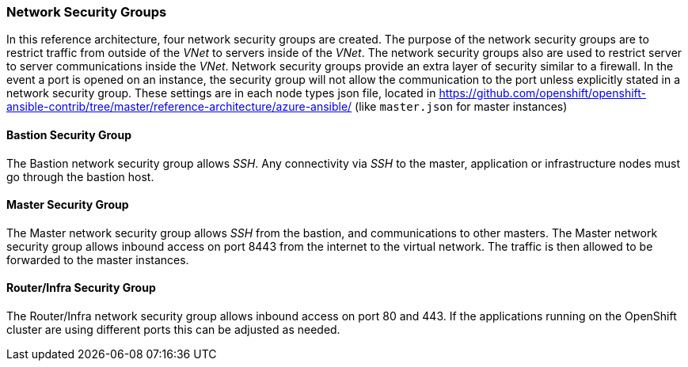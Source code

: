 === Network Security Groups
In this reference architecture, four network security groups are created. The purpose of the network security groups are to
 restrict traffic from outside of the _VNet_ to servers inside of the _VNet_. The network security groups
 also are used to restrict server to server communications inside the _VNet_. Network security groups provide
 an extra layer of security similar to a firewall. In the event a port is opened on an instance,
 the security group will not allow the communication to the port unless explicitly stated in a network security group.
 These settings are in each node types json file, located in https://github.com/openshift/openshift-ansible-contrib/tree/master/reference-architecture/azure-ansible/ (like `master.json` for master instances)

==== Bastion Security Group
The Bastion network security group allows _SSH_. Any connectivity via _SSH_ to the master, application or infrastructure nodes must go through the bastion host.

==== Master Security Group
The Master network security group allows _SSH_ from the bastion, and communications to other masters.
The Master network security group allows inbound access on port 8443 from the internet to the virtual network.
The traffic is then allowed to be forwarded to the master instances.

==== Router/Infra Security Group
The Router/Infra network security group allows inbound access on port 80 and 443. If the applications running on the OpenShift cluster are using different ports this can be adjusted as needed.

// vim: set syntax=asciidoc:
